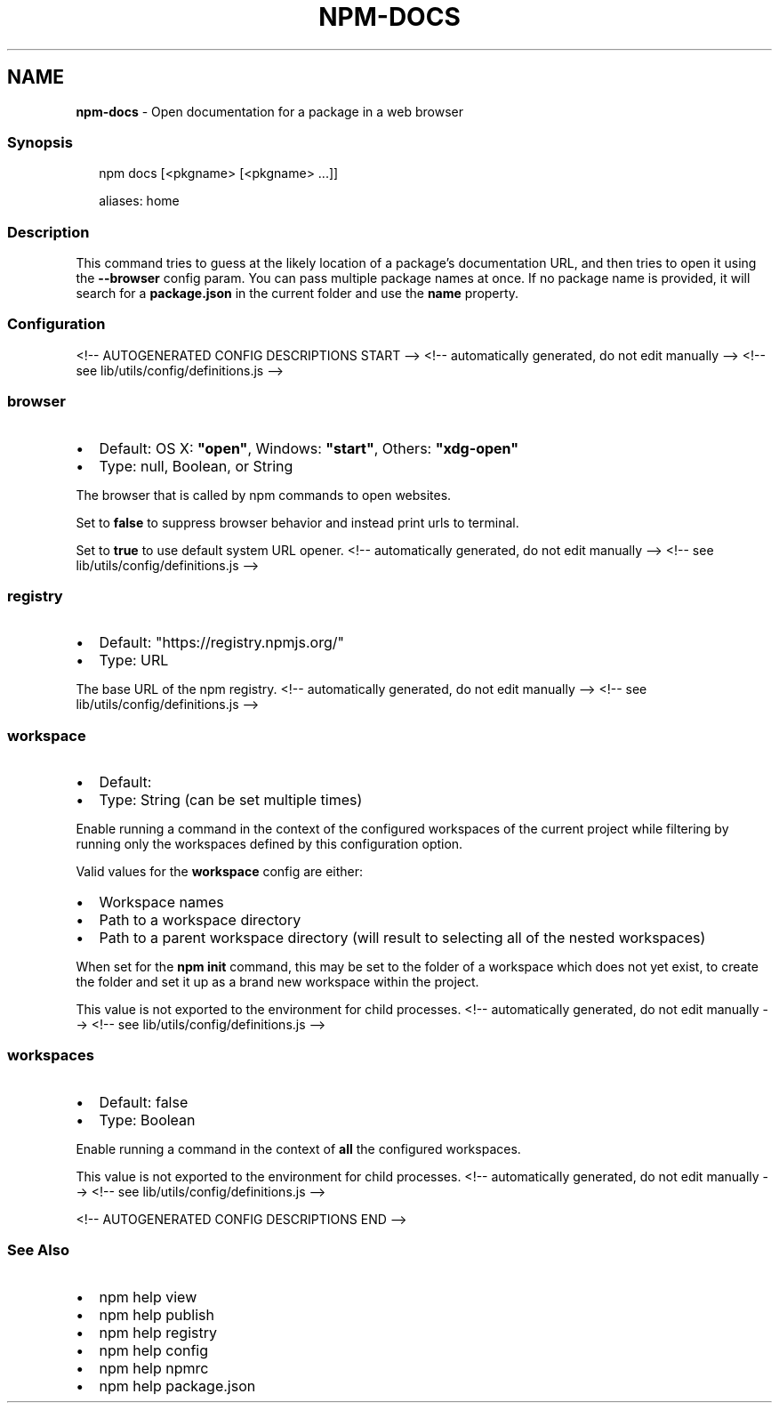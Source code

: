 .TH "NPM\-DOCS" "1" "October 2021" "" ""
.SH "NAME"
\fBnpm-docs\fR \- Open documentation for a package in a web browser
.SS Synopsis
.P
.RS 2
.nf
npm docs [<pkgname> [<pkgname> \.\.\.]]

aliases: home
.fi
.RE
.SS Description
.P
This command tries to guess at the likely location of a package's
documentation URL, and then tries to open it using the \fB\-\-browser\fP config
param\. You can pass multiple package names at once\. If no package name is
provided, it will search for a \fBpackage\.json\fP in the current folder and use
the \fBname\fP property\.
.SS Configuration
<!\-\- AUTOGENERATED CONFIG DESCRIPTIONS START \-\->
<!\-\- automatically generated, do not edit manually \-\->
<!\-\- see lib/utils/config/definitions\.js \-\->
.SS \fBbrowser\fP
.RS 0
.IP \(bu 2
Default: OS X: \fB"open"\fP, Windows: \fB"start"\fP, Others: \fB"xdg\-open"\fP
.IP \(bu 2
Type: null, Boolean, or String

.RE
.P
The browser that is called by npm commands to open websites\.
.P
Set to \fBfalse\fP to suppress browser behavior and instead print urls to
terminal\.
.P
Set to \fBtrue\fP to use default system URL opener\.
<!\-\- automatically generated, do not edit manually \-\->
<!\-\- see lib/utils/config/definitions\.js \-\->

.SS \fBregistry\fP
.RS 0
.IP \(bu 2
Default: "https://registry\.npmjs\.org/"
.IP \(bu 2
Type: URL

.RE
.P
The base URL of the npm registry\.
<!\-\- automatically generated, do not edit manually \-\->
<!\-\- see lib/utils/config/definitions\.js \-\->

.SS \fBworkspace\fP
.RS 0
.IP \(bu 2
Default:
.IP \(bu 2
Type: String (can be set multiple times)

.RE
.P
Enable running a command in the context of the configured workspaces of the
current project while filtering by running only the workspaces defined by
this configuration option\.
.P
Valid values for the \fBworkspace\fP config are either:
.RS 0
.IP \(bu 2
Workspace names
.IP \(bu 2
Path to a workspace directory
.IP \(bu 2
Path to a parent workspace directory (will result to selecting all of the
nested workspaces)

.RE
.P
When set for the \fBnpm init\fP command, this may be set to the folder of a
workspace which does not yet exist, to create the folder and set it up as a
brand new workspace within the project\.
.P
This value is not exported to the environment for child processes\.
<!\-\- automatically generated, do not edit manually \-\->
<!\-\- see lib/utils/config/definitions\.js \-\->

.SS \fBworkspaces\fP
.RS 0
.IP \(bu 2
Default: false
.IP \(bu 2
Type: Boolean

.RE
.P
Enable running a command in the context of \fBall\fR the configured
workspaces\.
.P
This value is not exported to the environment for child processes\.
<!\-\- automatically generated, do not edit manually \-\->
<!\-\- see lib/utils/config/definitions\.js \-\->

<!\-\- AUTOGENERATED CONFIG DESCRIPTIONS END \-\->

.SS See Also
.RS 0
.IP \(bu 2
npm help view
.IP \(bu 2
npm help publish
.IP \(bu 2
npm help registry
.IP \(bu 2
npm help config
.IP \(bu 2
npm help npmrc
.IP \(bu 2
npm help package\.json

.RE
